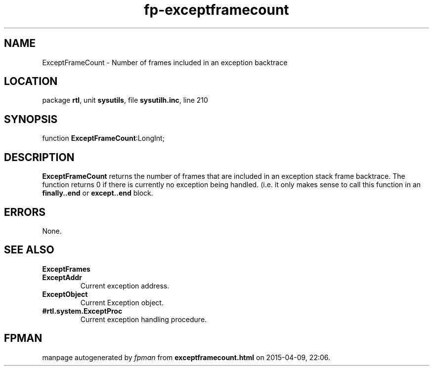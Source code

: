 .\" file autogenerated by fpman
.TH "fp-exceptframecount" 3 "2014-03-14" "fpman" "Free Pascal Programmer's Manual"
.SH NAME
ExceptFrameCount - Number of frames included in an exception backtrace
.SH LOCATION
package \fBrtl\fR, unit \fBsysutils\fR, file \fBsysutilh.inc\fR, line 210
.SH SYNOPSIS
function \fBExceptFrameCount\fR:LongInt;
.SH DESCRIPTION
\fBExceptFrameCount\fR returns the number of frames that are included in an exception stack frame backtrace. The function returns 0 if there is currently no exception being handled. (i.e. it only makes sense to call this function in an \fBfinally..end\fR or \fBexcept..end\fR block.


.SH ERRORS
None.


.SH SEE ALSO
.TP
.B ExceptFrames

.TP
.B ExceptAddr
Current exception address.
.TP
.B ExceptObject
Current Exception object.
.TP
.B #rtl.system.ExceptProc
Current exception handling procedure.

.SH FPMAN
manpage autogenerated by \fIfpman\fR from \fBexceptframecount.html\fR on 2015-04-09, 22:06.

